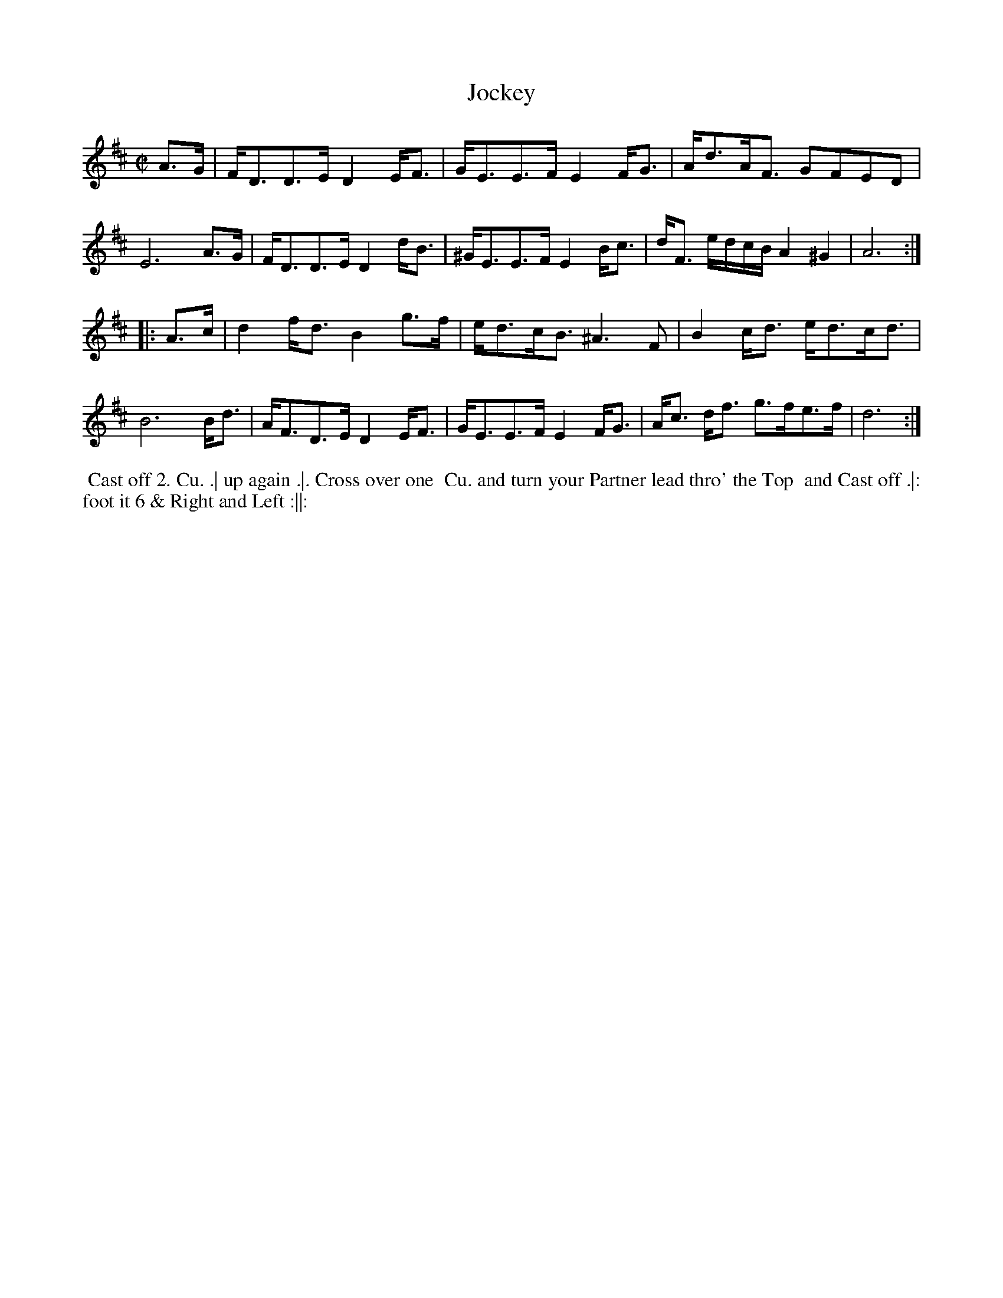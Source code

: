 X: 197
T: Jockey
B: 204 Favourite Country Dances
N: Published by Straight & Skillern, London ca.1775
F: http://imslp.org/wiki/204_Favourite_Country_Dances_(Various) p.99 #197
Z: 2014 John Chambers <jc:trillian.mit.edu>
M: C|
L: 1/8
K: D
% - - - - - - - - - - - - - - - - - - - - - - - - -
A>G |\
F<DD>E D2E<F | G<EE>F E2F<G |\
A<dA<F GFED | E6 A>G |\
F<DD>E D2d<B | ^G<EE>F E2B<c |\
d<F e/d/c/B/ A2^G2 | A6 :|
|: A>c |\
d2 f<d B2 g>f | e<dc<B ^A3F |\
B2c<d e<dc<d | B6 B<d |\
A<FD>E D2E<F | G<EE>F E2F<G |\
A<c d<f g>fe>f | d6 :|
% - - - - - - - - - - - - - - - - - - - - - - - - -
%%begintext align
%% Cast off 2. Cu. .| up again .|. Cross over one
%% Cu. and turn your Partner lead thro' the Top
%% and Cast off .|: foot it 6 & Right and Left :||:
%%endtext
